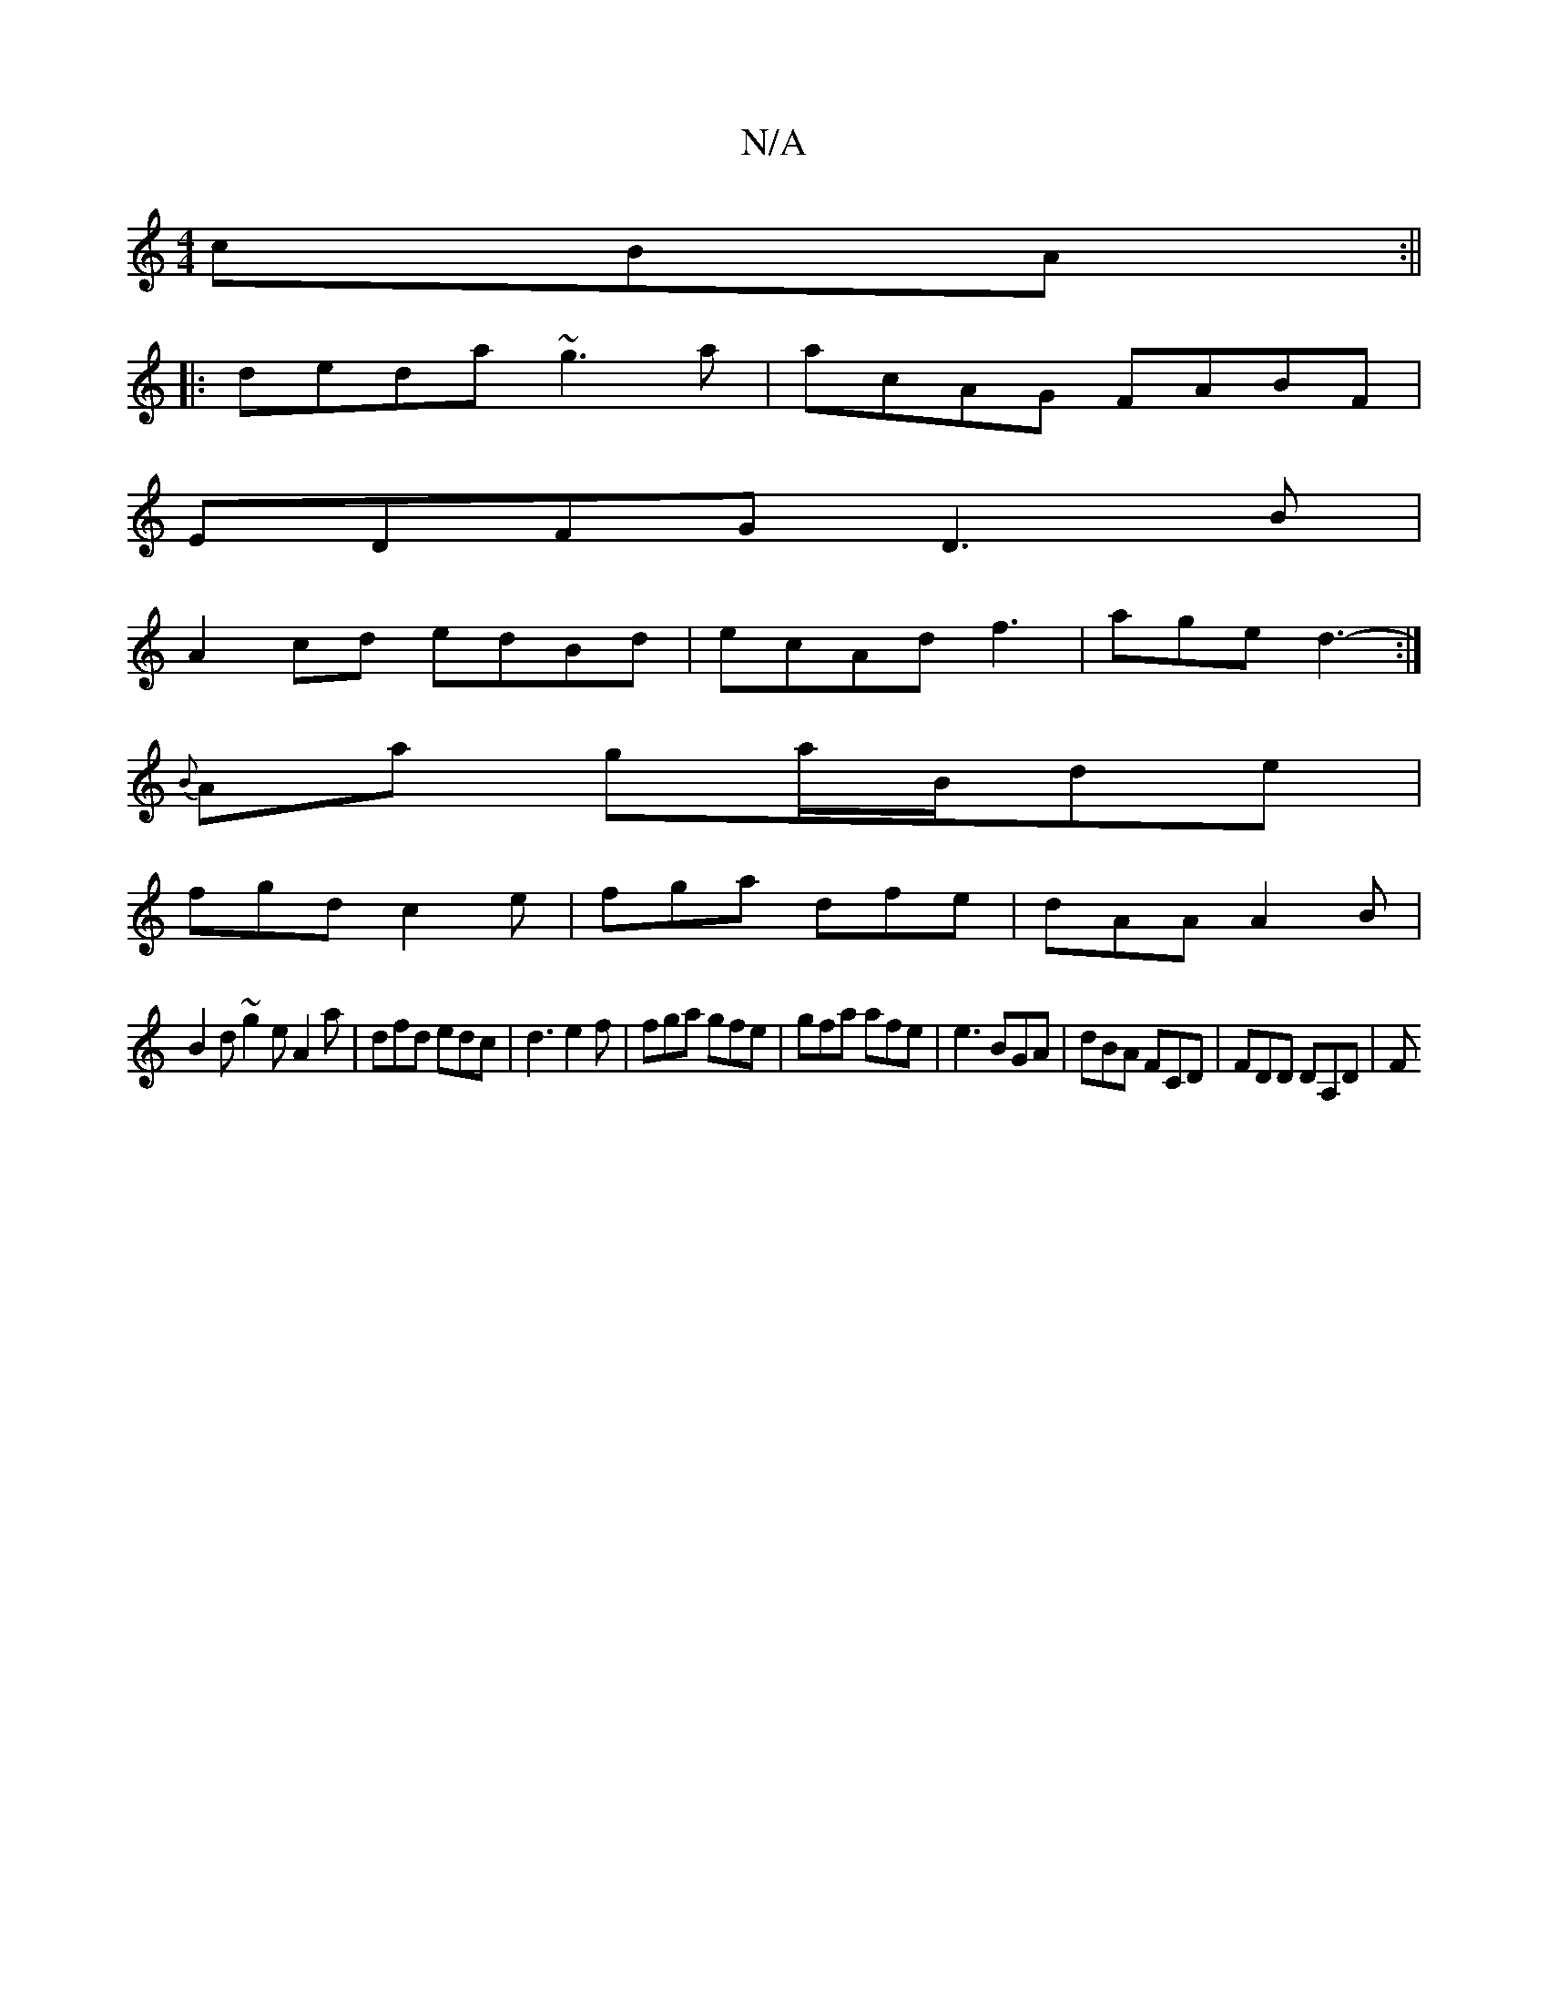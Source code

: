 X:1
T:N/A
M:4/4
R:N/A
K:Cmajor
3cBA:||
|: deda ~g3a| acAG FABF |
EDFG D3B|
A2 cd edBd|ecAd f3|age d3-:|[K:
K: [Y|:
{B}Aa ga/B/de|
fgd c2e|fga dfe|dAA A2B |
B2d ~g2e A2a|dfd edc|d3 e2f | fga gfe | gfa afe | e3 BGA|dBA FCD|FDD DA,D|F